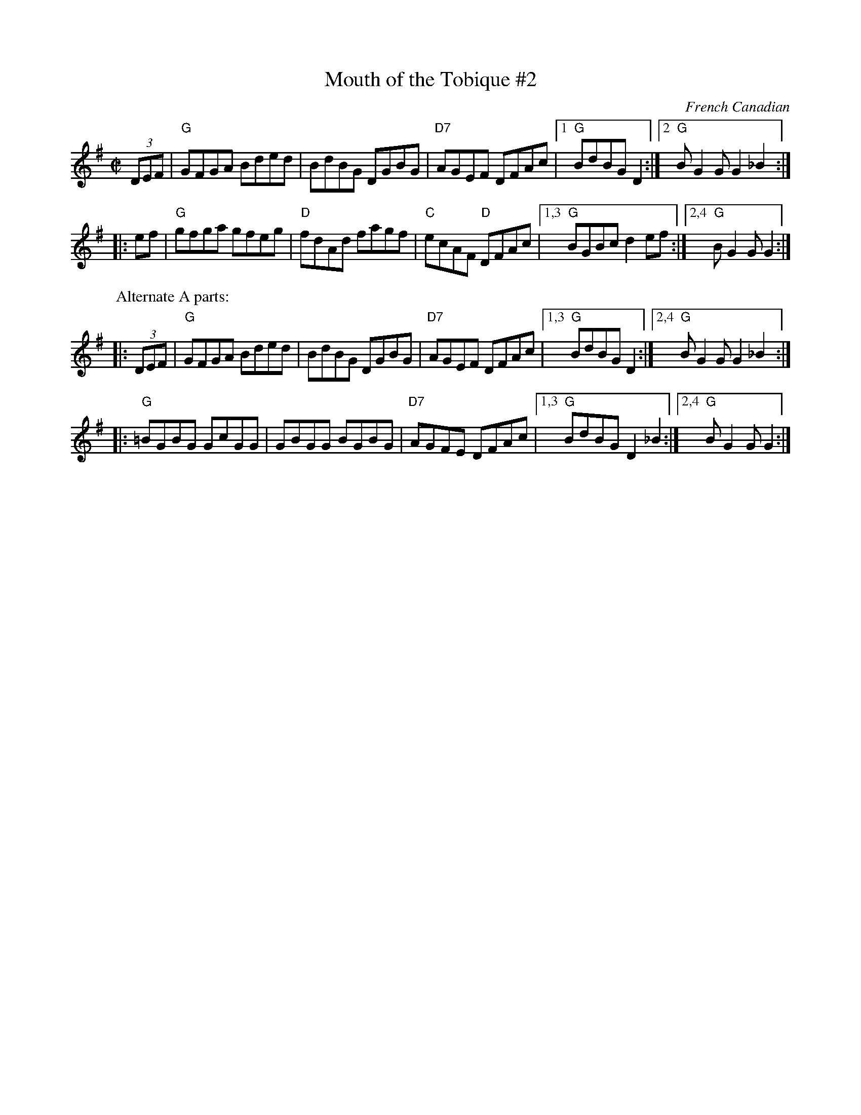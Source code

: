 X: 1
T: Mouth of the Tobique #2
S: Roaring Jelly collection
C: French Canadian
M: C|
R: reel
K: G
(3DEF | "G"GFGA Bded | BdBG DGBG | "D7"AGEF DFAc |1 "G"BdBG D2 :|2 "G"BG2G G2_B2 :|
|: ef | "G"gfga gfeg | "D"fdAd fagf | "C"ecAF "D"DFAc |1,3 "G"BGBc d2ef :|2,4 "G"BG2G G2 :|
P: Alternate A parts:
|: (3DEF | "G"GFGA Bded | BdBG DGBG | "D7"AGEF DFAc |1,3 "G"BdBG D2 :|2,4 "G"BG2G G2_B2 :|
|: "G"=BGBG GcGG | GBGG BGBG | "D7"AGFE DFAc |1,3 "G"BdBG D2_B2 :|2,4 "G"BG2G G2 :|
